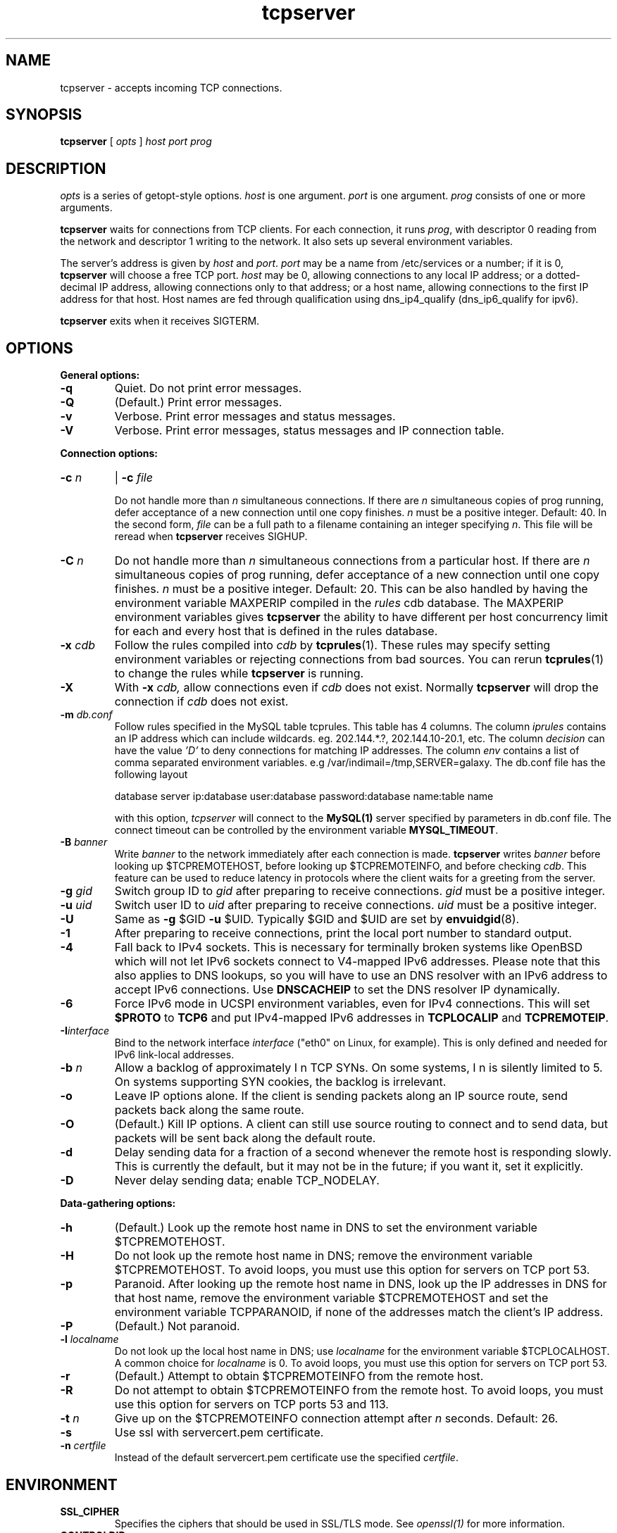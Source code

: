 .TH tcpserver 1
.SH NAME
tcpserver \- accepts incoming TCP connections.
.SH SYNOPSIS
.B tcpserver
[
.I opts
]
.I host
.I port
.I prog
.SH DESCRIPTION
.I opts
is a series of getopt-style options.
.I host
is one argument.
.I port
is one argument.
.I prog
consists of one or more arguments. 

.B tcpserver
waits for connections from TCP clients. For each connection, it runs
.IR prog ,
with descriptor 0 reading from the network and descriptor 1 writing to the
network. It also sets up several environment variables.

The server's address is given by
.I host
and
.IR port .
.I port
may be a name from /etc/services or a number; if it is 0,
.B tcpserver
will choose a free TCP port.
.I host
may be 0, allowing connections to any local IP address; or a dotted-decimal IP
address, allowing connections only to that address; or a host name, allowing
connections to the first IP address for that host. Host names are fed through
qualification using dns_ip4_qualify (dns_ip6_qualify for ipv6).

.B tcpserver
exits when it receives SIGTERM.
.SH OPTIONS
.B General options:
.TP
.B \-q
Quiet. Do not print error messages. 
.TP
.B \-Q
(Default.) Print error messages. 
.TP
.B \-v
Verbose. Print error messages and status messages. 
.TP
.B \-V
Verbose. Print error messages, status messages and IP connection table. 
.P
.B Connection options:
.TP
.B \-c \fIn
|
.B \-c \fIfile

Do not handle more than
.I n
simultaneous connections. If there are
.I n
simultaneous copies of prog running, defer acceptance of a new connection
until one copy finishes.
.I n
must be a positive integer. Default: 40. In the second form, 
.I file
can be a full path to a filename containing an integer specifying
.IR n .
This file will be reread when
.B tcpserver
receives SIGHUP.

.TP
.B \-C \fIn
Do not handle more than
.I n
simultaneous connections from a particular host. If there are
.I n
simultaneous copies of prog running, defer acceptance of a new connection
until one copy finishes.
.I n
must be a positive integer. Default: 20. This can be also handled by
having the environment variable MAXPERIP compiled in the
.I rules
cdb database. The MAXPERIP environment variables gives
.B tcpserver
the ability to have different per host concurrency limit for each and every
host that is defined in the rules database.
.TP
.B \-x \fIcdb
Follow the rules compiled into
.I cdb
by
.BR tcprules (1).
These rules may specify setting environment variables or rejecting connections
from bad sources. You can rerun
.BR tcprules (1)
to change the rules while
.B tcpserver
is running. 
.TP
.B \-X
With
.B -x \fIcdb,
allow connections even if
.I cdb
does not exist. Normally
.B tcpserver
will drop the connection if
.I cdb
does not exist.

.TP
.B \-m \fIdb.conf
Follow rules specified in the MySQL table tcprules. This table has 4 columns. The column
.I iprules
contains an IP address which can include wildcards. eg. 202.144.*.?, 202.144.10-20.1, etc. The column
.I decision
can have the value
.I 'D'
to deny connections for matching IP addresses. The column
.I env
contains a list of comma separated environment variables. e.g /var/indimail=/tmp,SERVER=galaxy.
The db.conf file has the following layout

database server ip:database user:database password:database name:table name

with this option,
.I tcpserver
will connect to the
.B MySQL(1)
server specified by parameters in db.conf file. The connect timeout can be controlled by the environment variable
.BR MYSQL_TIMEOUT .

.TP
.B \-B \fIbanner
Write
.I banner
to the network immediately after each connection is made.
.B tcpserver
writes
.I banner
before looking up $TCPREMOTEHOST, before looking up $TCPREMOTEINFO, and before
checking
.IR cdb .
This feature can be used to reduce latency in protocols where the client waits
for a greeting from the server. 
.TP
.B \-g \fIgid
Switch group ID to
.I gid
after preparing to receive connections.
.I gid
must be a positive integer. 
.TP
.B \-u \fIuid
Switch user ID to
.I uid
after preparing to receive connections.
.I uid
must be a positive integer. 
.TP
.B \-U
Same as
.B \-g
$GID
.B \-u
$UID. Typically $GID and $UID are set by
.BR envuidgid (8).
.TP
.B \-1
After preparing to receive connections, print the local port number to
standard output. 
.TP
.B \-4
Fall back to IPv4 sockets.  This is necessary for terminally broken
systems like OpenBSD which will not let IPv6 sockets connect to
V4-mapped IPv6 addresses.  Please note that this also applies to DNS
lookups, so you will have to use an DNS resolver with an IPv6 address to
accept IPv6 connections.  Use \fBDNSCACHEIP\fR to set the DNS resolver
IP dynamically.
.TP
.B \-6
Force IPv6 mode in UCSPI environment variables, even for
IPv4 connections.  This will set \fB$PROTO\fR to \fBTCP6\fR and put
IPv4-mapped IPv6 addresses in \fBTCPLOCALIP\fR and \fBTCPREMOTEIP\fR.
.TP
.B \-I\fIinterface
Bind to the network interface
.I interface
("eth0" on Linux, for example).  This is only defined and needed for
IPv6 link-local addresses.
.TP
.B \-b \fIn
Allow a backlog of approximately
\I n
TCP SYNs. On some systems,
\I n
is silently limited to 5. On systems supporting SYN cookies, the backlog is
irrelevant. 
.TP
.B \-o
Leave IP options alone. If the client is sending packets along an IP source
route, send packets back along the same route.
.TP
.B \-O
(Default.) Kill IP options. A client can still use source routing to connect
and to send data, but packets will be sent back along the default route.
.TP
.B \-d
Delay sending data for a fraction of a second whenever the remote host is
responding slowly. This is currently the default, but it may not be in the
future; if you want it, set it explicitly. 
.TP
.B \-D
Never delay sending data; enable TCP_NODELAY. 
.P
.B Data-gathering options: 
.TP
.B \-h
(Default.) Look up the remote host name in DNS to set the environment variable
$TCPREMOTEHOST. 
.TP
.B \-H
Do not look up the remote host name in DNS; remove the environment variable
$TCPREMOTEHOST. To avoid loops, you must use this option for servers on TCP
port 53. 
.TP
.B \-p
Paranoid. After looking up the remote host name in DNS, look up the IP
addresses in DNS for that host name, remove the environment variable
$TCPREMOTEHOST and set the environment variable TCPPARANOID, if none of the addresses
match the client's IP address.
.TP
.B \-P
(Default.) Not paranoid. 
.TP
.B \-l \fIlocalname
Do not look up the local host name in DNS; use
.I localname
for the environment variable $TCPLOCALHOST. A common choice for
.I localname
is 0. To avoid loops, you must use this option for servers on TCP port 53. 
.TP
.B \-r
(Default.) Attempt to obtain $TCPREMOTEINFO from the remote host. 
.TP
.B  \-R
Do not attempt to obtain $TCPREMOTEINFO from the remote host. To avoid loops,
you must use this option for servers on TCP ports 53 and 113.
.TP
.B \-t \fIn
Give up on the $TCPREMOTEINFO connection attempt after
.I n
seconds. Default: 26.
.TP
.B \-s
Use ssl with servercert.pem certificate.
.TP
.B \-n \fIcertfile
Instead of the default servercert.pem certificate use the specified
.IR certfile .

.SH ENVIRONMENT
.TP
.B SSL_CIPHER
Specifies the ciphers that should be used in SSL/TLS mode. See
.I openssl(1)
for more information.
.TP
.B CONTROLDIR
Sub-directory relative to /var/indimail, having servercert.pem. Default is /var/indimail/control.

.SH SEE ALSO
tcprules(1),
tcprulescheck(1),
argv0(1),
fixcrio(1),
recordio(1),
rblsmtpd(1),
tcpclient(1),
who@(1),
date@(1),
finger@(1),
http@(1),
tcpcat(1),
mconnect(1),
openssl(1),
tcp-environ(5)

http://cr.yp.to/ucspi-tcp.html

